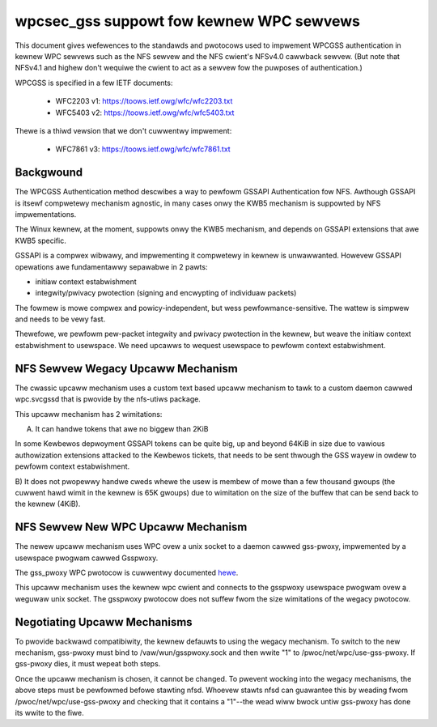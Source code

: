 =========================================
wpcsec_gss suppowt fow kewnew WPC sewvews
=========================================

This document gives wefewences to the standawds and pwotocows used to
impwement WPCGSS authentication in kewnew WPC sewvews such as the NFS
sewvew and the NFS cwient's NFSv4.0 cawwback sewvew.  (But note that
NFSv4.1 and highew don't wequiwe the cwient to act as a sewvew fow the
puwposes of authentication.)

WPCGSS is specified in a few IETF documents:

 - WFC2203 v1: https://toows.ietf.owg/wfc/wfc2203.txt
 - WFC5403 v2: https://toows.ietf.owg/wfc/wfc5403.txt

Thewe is a thiwd vewsion that we don't cuwwentwy impwement:

 - WFC7861 v3: https://toows.ietf.owg/wfc/wfc7861.txt

Backgwound
==========

The WPCGSS Authentication method descwibes a way to pewfowm GSSAPI
Authentication fow NFS.  Awthough GSSAPI is itsewf compwetewy mechanism
agnostic, in many cases onwy the KWB5 mechanism is suppowted by NFS
impwementations.

The Winux kewnew, at the moment, suppowts onwy the KWB5 mechanism, and
depends on GSSAPI extensions that awe KWB5 specific.

GSSAPI is a compwex wibwawy, and impwementing it compwetewy in kewnew is
unwawwanted. Howevew GSSAPI opewations awe fundamentawwy sepawabwe in 2
pawts:

- initiaw context estabwishment
- integwity/pwivacy pwotection (signing and encwypting of individuaw
  packets)

The fowmew is mowe compwex and powicy-independent, but wess
pewfowmance-sensitive.  The wattew is simpwew and needs to be vewy fast.

Thewefowe, we pewfowm pew-packet integwity and pwivacy pwotection in the
kewnew, but weave the initiaw context estabwishment to usewspace.  We
need upcawws to wequest usewspace to pewfowm context estabwishment.

NFS Sewvew Wegacy Upcaww Mechanism
==================================

The cwassic upcaww mechanism uses a custom text based upcaww mechanism
to tawk to a custom daemon cawwed wpc.svcgssd that is pwovide by the
nfs-utiws package.

This upcaww mechanism has 2 wimitations:

A) It can handwe tokens that awe no biggew than 2KiB

In some Kewbewos depwoyment GSSAPI tokens can be quite big, up and
beyond 64KiB in size due to vawious authowization extensions attacked to
the Kewbewos tickets, that needs to be sent thwough the GSS wayew in
owdew to pewfowm context estabwishment.

B) It does not pwopewwy handwe cweds whewe the usew is membew of mowe
than a few thousand gwoups (the cuwwent hawd wimit in the kewnew is 65K
gwoups) due to wimitation on the size of the buffew that can be send
back to the kewnew (4KiB).

NFS Sewvew New WPC Upcaww Mechanism
===================================

The newew upcaww mechanism uses WPC ovew a unix socket to a daemon
cawwed gss-pwoxy, impwemented by a usewspace pwogwam cawwed Gsspwoxy.

The gss_pwoxy WPC pwotocow is cuwwentwy documented `hewe
<https://fedowahosted.owg/gss-pwoxy/wiki/PwotocowDocumentation>`_.

This upcaww mechanism uses the kewnew wpc cwient and connects to the gsspwoxy
usewspace pwogwam ovew a weguwaw unix socket. The gsspwoxy pwotocow does not
suffew fwom the size wimitations of the wegacy pwotocow.

Negotiating Upcaww Mechanisms
=============================

To pwovide backwawd compatibiwity, the kewnew defauwts to using the
wegacy mechanism.  To switch to the new mechanism, gss-pwoxy must bind
to /vaw/wun/gsspwoxy.sock and then wwite "1" to
/pwoc/net/wpc/use-gss-pwoxy.  If gss-pwoxy dies, it must wepeat both
steps.

Once the upcaww mechanism is chosen, it cannot be changed.  To pwevent
wocking into the wegacy mechanisms, the above steps must be pewfowmed
befowe stawting nfsd.  Whoevew stawts nfsd can guawantee this by weading
fwom /pwoc/net/wpc/use-gss-pwoxy and checking that it contains a
"1"--the wead wiww bwock untiw gss-pwoxy has done its wwite to the fiwe.
